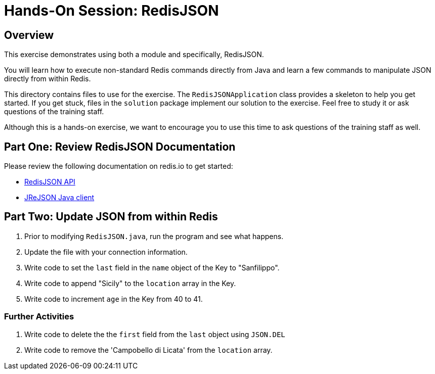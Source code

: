 = Hands-On Session: RedisJSON

== Overview

This exercise demonstrates using both a module and specifically, RedisJSON. 

You will learn how to execute non-standard Redis commands directly from Java and learn a few commands to manipulate JSON directly from within Redis.

This directory contains files to use for the exercise.  The `RedisJSONApplication` class provides a skeleton to
help you get started. If you get stuck, files in the `solution` package implement our solution to 
the exercise.  Feel free to study it or ask questions of the training staff.

Although this is a hands-on exercise, we want to encourage you to use this time to ask 
questions of the training staff as well.

== Part One: Review RedisJSON Documentation

Please review the following documentation on redis.io to get started:

- https://oss.redislabs.com/redisjson/commands/[RedisJSON API]
- https://github.com/RedisJSON/JReJSON[JReJSON Java client]

== Part Two: Update JSON from within Redis

. Prior to modifying `RedisJSON.java`, run the program and see what happens.
. Update the file with your connection information.
. Write code to set the `last` field in the `name` object of the Key to "Sanfilippo".
. Write code to append "Sicily" to the `location` array in the Key.
. Write code to increment `age` in the Key from 40 to 41.

### Further Activities

1. Write code to delete the the `first` field from the `last` object using `JSON.DEL`
2. Write code to remove the 'Campobello di Licata' from the `location` array.

